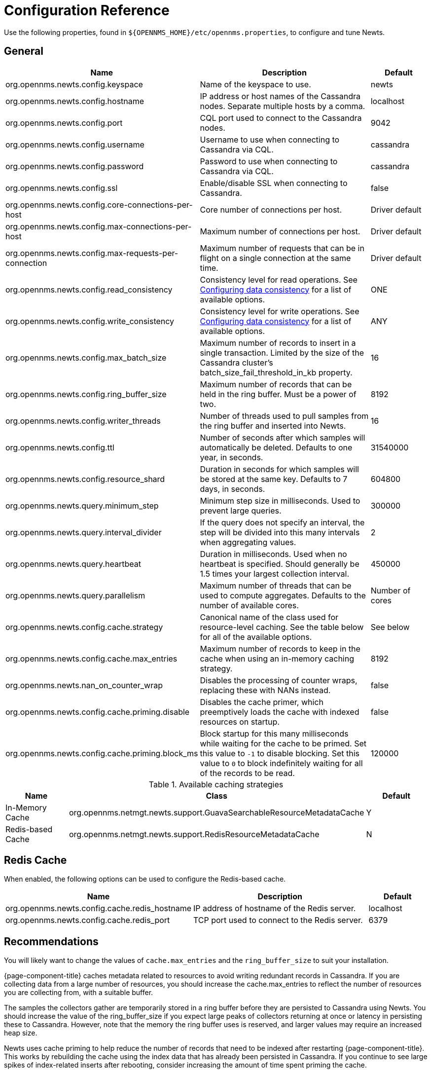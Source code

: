 
= Configuration Reference

Use the following properties, found in `$\{OPENNMS_HOME}/etc/opennms.properties`, to configure and tune Newts.

[[ga-opennms-operation-newts-properties-general]]
== General
[options="header"]
[cols="2,3,1"]
|===
| Name
| Description
| Default

| org.opennms.newts.config.keyspace
| Name of the keyspace to use.
| newts

| org.opennms.newts.config.hostname
| IP address or host names of the Cassandra nodes. Separate multiple hosts by a comma.
| localhost

| org.opennms.newts.config.port
| CQL port used to connect to the Cassandra nodes.
| 9042

| org.opennms.newts.config.username
| Username to use when connecting to Cassandra via CQL.
| cassandra

| org.opennms.newts.config.password
| Password to use when connecting to Cassandra via CQL.
| cassandra

| org.opennms.newts.config.ssl
| Enable/disable SSL when connecting to Cassandra.
| false

| org.opennms.newts.config.core-connections-per-host
| Core number of connections per host.
| Driver default

| org.opennms.newts.config.max-connections-per-host
| Maximum number of connections per host.
| Driver default

| org.opennms.newts.config.max-requests-per-connection
| Maximum number of requests that can be in flight on a single connection at the same time.
| Driver default

| org.opennms.newts.config.read_consistency
| Consistency level for read operations.
See http://docs.datastax.com/en/cassandra/2.1/cassandra/dml/dml_config_consistency_c.html[Configuring data consistency] for a list of available options.
| ONE

| org.opennms.newts.config.write_consistency
| Consistency level for write operations.
See http://docs.datastax.com/en/cassandra/2.1/cassandra/dml/dml_config_consistency_c.html[Configuring data consistency] for a list of available options.
| ANY

| org.opennms.newts.config.max_batch_size
| Maximum number of records to insert in a single transaction. Limited by the size of the Cassandra cluster's batch_size_fail_threshold_in_kb property.
| 16

| org.opennms.newts.config.ring_buffer_size
| Maximum number of records that can be held in the ring buffer. Must be a power of two.
| 8192

| org.opennms.newts.config.writer_threads
| Number of threads used to pull samples from the ring buffer and inserted into Newts.
| 16

| org.opennms.newts.config.ttl
| Number of seconds after which samples will automatically be deleted. Defaults to one year, in seconds.
| 31540000

| org.opennms.newts.config.resource_shard
| Duration in seconds for which samples will be stored at the same key. Defaults to 7 days, in seconds.
| 604800

| org.opennms.newts.query.minimum_step
| Minimum step size in milliseconds. Used to prevent large queries.
| 300000

| org.opennms.newts.query.interval_divider
| If the query does not specify an interval, the step will be divided into this many intervals when aggregating values.
| 2

| org.opennms.newts.query.heartbeat
| Duration in milliseconds.
Used when no heartbeat is specified. Should generally be 1.5 times your largest collection interval.
| 450000

| org.opennms.newts.query.parallelism
| Maximum number of threads that can be used to compute aggregates. Defaults to the number of available cores.
| Number of cores

| org.opennms.newts.config.cache.strategy
| Canonical name of the class used for resource-level caching.
See the table below for all of the available options.
| See below

| org.opennms.newts.config.cache.max_entries
| Maximum number of records to keep in the cache when using an in-memory caching strategy.
| 8192

| org.opennms.newts.nan_on_counter_wrap
| Disables the processing of counter wraps, replacing these with NANs instead.
| false

| org.opennms.newts.config.cache.priming.disable
| Disables the cache primer, which preemptively loads the cache with indexed resources on startup.
| false

| org.opennms.newts.config.cache.priming.block_ms
| Block startup for this many milliseconds while waiting for the cache to be primed.
Set this value to `-1` to disable blocking.
Set this value to `0` to block indefinitely waiting for all of the records to be read.
| 120000
|===

.Available caching strategies
[options="header"]
[cols="1,3,1"]
|===
| Name
| Class
| Default

| In-Memory Cache
| org.opennms.netmgt.newts.support.GuavaSearchableResourceMetadataCache
| Y

| Redis-based Cache
| org.opennms.netmgt.newts.support.RedisResourceMetadataCache
| N
|===

[[ga-opennms-operation-newts-properties-redis-cache]]
== Redis Cache

When enabled, the following options can be used to configure the Redis-based cache.

[options="header"]
[cols="3,3,1"]
|===
| Name
| Description
| Default

| org.opennms.newts.config.cache.redis_hostname
| IP address of hostname of the Redis server.
| localhost

| org.opennms.newts.config.cache.redis_port
| TCP port used to connect to the Redis server.
| 6379
|===

== Recommendations

You will likely want to change the values of `cache.max_entries` and the `ring_buffer_size` to suit your installation.

{page-component-title} caches metadata related to resources to avoid writing redundant records in Cassandra.
If you are collecting data from a large number of resources, you should increase the cache.max_entries to reflect the number of resources you are collecting from, with a suitable buffer.

The samples the collectors gather are temporarily stored in a ring buffer before they are persisted to Cassandra using Newts.
You should increase the value of the ring_buffer_size if you expect large peaks of collectors returning at once or latency in persisting these to Cassandra.
However, note that the memory the ring buffer uses is reserved, and larger values may require an increased heap size.

Newts uses cache priming to help reduce the number of records that need to be indexed after restarting {page-component-title}.
This works by rebuilding the cache using the index data that has already been persisted in Cassandra.
If you continue to see large spikes of index-related inserts after rebooting, consider increasing the amount of time spent priming the cache.
